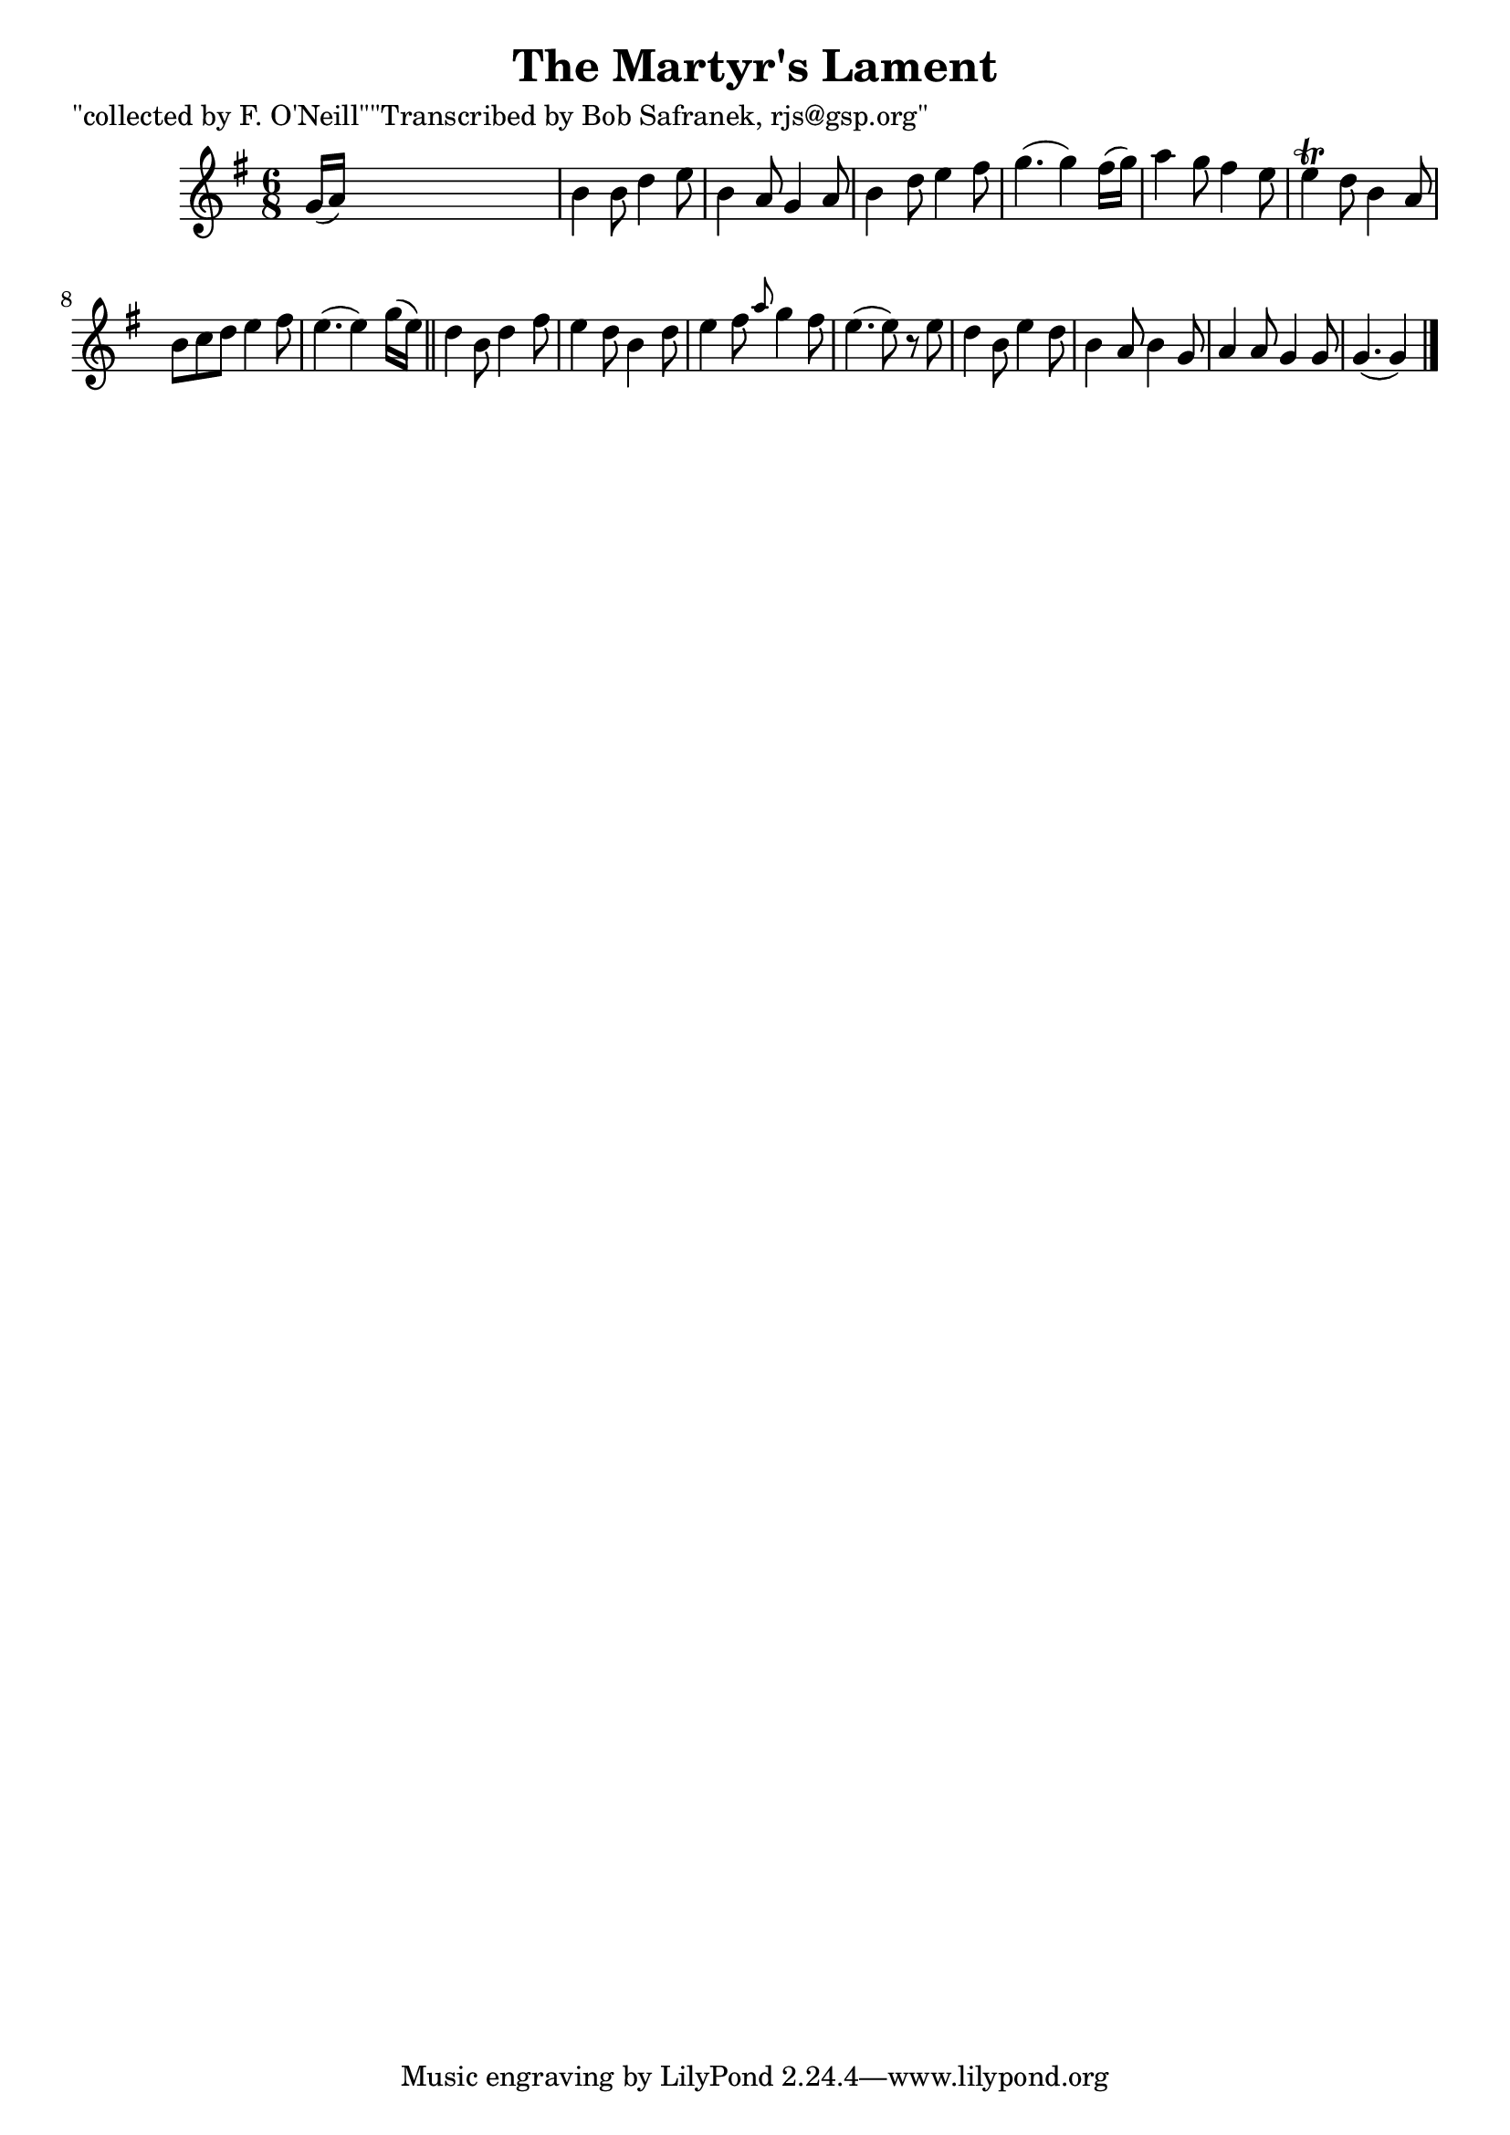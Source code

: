 
\version "2.16.2"
% automatically converted by musicxml2ly from xml/1844_bs.xml

%% additional definitions required by the score:
\language "english"


\header {
    poet = "\"collected by F. O'Neill\"\"Transcribed by Bob Safranek, rjs@gsp.org\""
    encoder = "abc2xml version 63"
    encodingdate = "2015-01-25"
    title = "The Martyr's Lament"
    }

\layout {
    \context { \Score
        autoBeaming = ##f
        }
    }
PartPOneVoiceOne =  \relative g' {
    \key g \major \time 6/8 g16 ( [ a16 ) ] s8*5 | % 2
    b4 b8 d4 e8 | % 3
    b4 a8 g4 a8 | % 4
    b4 d8 e4 fs8 | % 5
    g4. ( g4 ) fs16 ( [ g16 ) ] | % 6
    a4 g8 fs4 e8 | % 7
    e4 \trill d8 b4 a8 | % 8
    b8 [ c8 d8 ] e4 fs8 | % 9
    e4. ( e4 ) g16 ( [ e16 ) ] \bar "||"
    d4 b8 d4 fs8 | % 11
    e4 d8 b4 d8 | % 12
    e4 fs8 \grace { a8 } g4 fs8 | % 13
    e4. ( e8 ) r8 e8 | % 14
    d4 b8 e4 d8 | % 15
    b4 a8 b4 g8 | % 16
    a4 a8 g4 g8 | % 17
    g4. ( g4 ) \bar "|."
    }


% The score definition
\score {
    <<
        \new Staff <<
            \context Staff << 
                \context Voice = "PartPOneVoiceOne" { \PartPOneVoiceOne }
                >>
            >>
        
        >>
    \layout {}
    % To create MIDI output, uncomment the following line:
    %  \midi {}
    }

